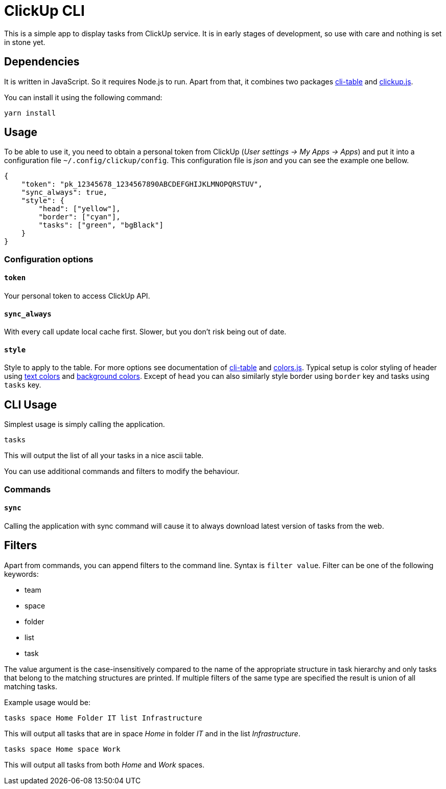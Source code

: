 ClickUp CLI
===========

This is a simple app to display tasks from ClickUp service. It is in early
stages of development, so use with care and nothing is set in stone yet.

Dependencies
------------

It is written in JavaScript. So it requires Node.js to run. Apart from
that, it combines two packages
https://www.npmjs.com/package/cli-table[cli-table] and
https://www.npmjs.com/package/clickup.js[clickup.js].

You can install it using the following command:

---------------------------------------------------------------------------
yarn install
---------------------------------------------------------------------------

Usage
-----

To be able to use it, you need to obtain a personal token from ClickUp
(_User settings -> My Apps -> Apps_) and put it into a configuration file
`~/.config/clickup/config`. This configuration file is _json_ and you can
see the example one bellow.

---------------------------------------------------------------------------
{
    "token": "pk_12345678_1234567890ABCDEFGHIJKLMNOPQRSTUV",
    "sync_always": true,
    "style": {
        "head": ["yellow"],
        "border": ["cyan"],
        "tasks": ["green", "bgBlack"]
    }
}
---------------------------------------------------------------------------

Configuration options
~~~~~~~~~~~~~~~~~~~~~

`token`
^^^^^^^

Your personal token to access ClickUp API.

`sync_always`
^^^^^^^^^^^^^

With every call update local cache first. Slower, but you don't risk being
out of date.

`style`
^^^^^^^

Style to apply to the table. For more options see documentation
of https://www.npmjs.com/package/cli-table[cli-table] and
https://github.com/marak/colors.js[colors.js]. Typical setup is
color styling of header using
https://github.com/marak/colors.js#text-colors[text colors] and
https://github.com/marak/colors.js#background-colors[background
colors]. Except of `head` you can also similarly style border
using `border` key and tasks using `tasks` key.

CLI Usage
---------

Simplest usage is simply calling the application.

---------------------------------------------------------------------------
tasks
---------------------------------------------------------------------------

This will output the list of all your tasks in a nice ascii
table.

You can use additional commands and filters to modify the
behaviour.

Commands
~~~~~~~~

`sync`
^^^^^^

Calling the application with sync command will cause it to
always download latest version of tasks from the web.

Filters
-------

Apart from commands, you can append filters to the command line. Syntax is
`filter value`. Filter can be one of the following keywords:

* team
* space
* folder
* list
* task

The value argument is the case-insensitively compared to the name of the
appropriate structure in task hierarchy and only tasks that belong to the
matching structures are printed. If multiple filters of the same type are
specified the result is union of all matching tasks.

Example usage would be:

---------------------------------------------------------------------------
tasks space Home Folder IT list Infrastructure
---------------------------------------------------------------------------

This will output all tasks that are in space _Home_ in folder _IT_ and in the
list _Infrastructure_.

---------------------------------------------------------------------------
tasks space Home space Work
---------------------------------------------------------------------------

This will output all tasks from both _Home_ and _Work_ spaces.
